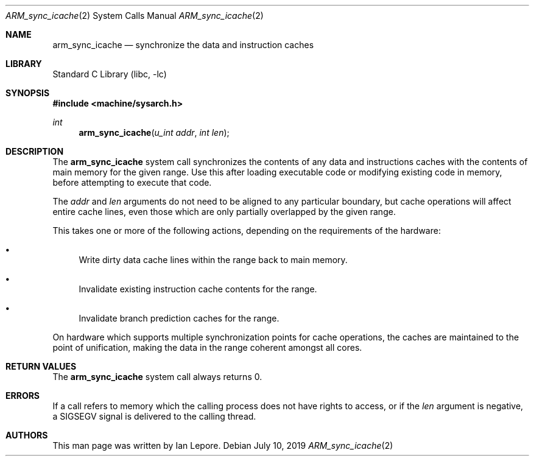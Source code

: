 .\" Copyright (c) 2019 Ian Lepore <ian@FreeBSD.org>
.\"
.\" Redistribution and use in source and binary forms, with or without
.\" modification, are permitted provided that the following conditions
.\" are met:
.\" 1. Redistributions of source code must retain the above copyright
.\"    notice, this list of conditions and the following disclaimer.
.\" 2. Redistributions in binary form must reproduce the above copyright
.\"    notice, this list of conditions and the following disclaimer in the
.\"    documentation and/or other materials provided with the distribution.
.\"
.\" THIS SOFTWARE IS PROVIDED BY THE AUTHORS AND CONTRIBUTORS ``AS IS'' AND
.\" ANY EXPRESS OR IMPLIED WARRANTIES, INCLUDING, BUT NOT LIMITED TO, THE
.\" IMPLIED WARRANTIES OF MERCHANTABILITY AND FITNESS FOR A PARTICULAR PURPOSE
.\" ARE DISCLAIMED.  IN NO EVENT SHALL THE AUTHORS OR CONTRIBUTORS BE LIABLE
.\" FOR ANY DIRECT, INDIRECT, INCIDENTAL, SPECIAL, EXEMPLARY, OR CONSEQUENTIAL
.\" DAMAGES (INCLUDING, BUT NOT LIMITED TO, PROCUREMENT OF SUBSTITUTE GOODS
.\" OR SERVICES; LOSS OF USE, DATA, OR PROFITS; OR BUSINESS INTERRUPTION)
.\" HOWEVER CAUSED AND ON ANY THEORY OF LIABILITY, WHETHER IN CONTRACT, STRICT
.\" LIABILITY, OR TORT (INCLUDING NEGLIGENCE OR OTHERWISE) ARISING IN ANY WAY
.\" OUT OF THE USE OF THIS SOFTWARE, EVEN IF ADVISED OF THE POSSIBILITY OF
.\" SUCH DAMAGE.
.\"
.\"
.Dd July 10, 2019
.Dt ARM_sync_icache 2
.Os
.Sh NAME
.Nm arm_sync_icache
.Nd synchronize the data and instruction caches
.Sh LIBRARY
.Lb libc
.Sh SYNOPSIS
.In machine/sysarch.h
.Ft int
.Fn arm_sync_icache "u_int addr" "int len"
.Sh DESCRIPTION
The
.Nm
system call synchronizes the contents of any data and instructions caches
with the contents of main memory for the given range.
Use this after loading executable code or modifying existing code in memory,
before attempting to execute that code.
.Pp
The
.Va addr
and
.Va len
arguments do not need to be aligned to any particular boundary, but
cache operations will affect entire cache lines, even those which are only
partially overlapped by the given range.
.Pp
This takes one or more of the following actions, depending on the requirements
of the hardware:
.Bl -bullet
.It
Write dirty data cache lines within the range back to main memory.
.It
Invalidate existing instruction cache contents for the range.
.It
Invalidate branch prediction caches for the range.
.El
.Pp
On hardware which supports multiple synchronization points for cache
operations, the caches are maintained to the point of unification,
making the data in the range coherent amongst all cores.
.Sh RETURN VALUES
The
.Nm
system call always returns 0.
.Sh ERRORS
If a call refers to memory which the calling process does not have rights
to access, or if the
.Va len
argument is negative, a SIGSEGV signal is delivered to the calling thread.
.Sh AUTHORS
This man page was written by
.An Ian Lepore .
